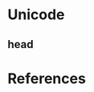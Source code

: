 # Insert note for this entry.
# Finish with C-c C-c, or cancel with C-c C-k.


* Unicode

** head


* References
